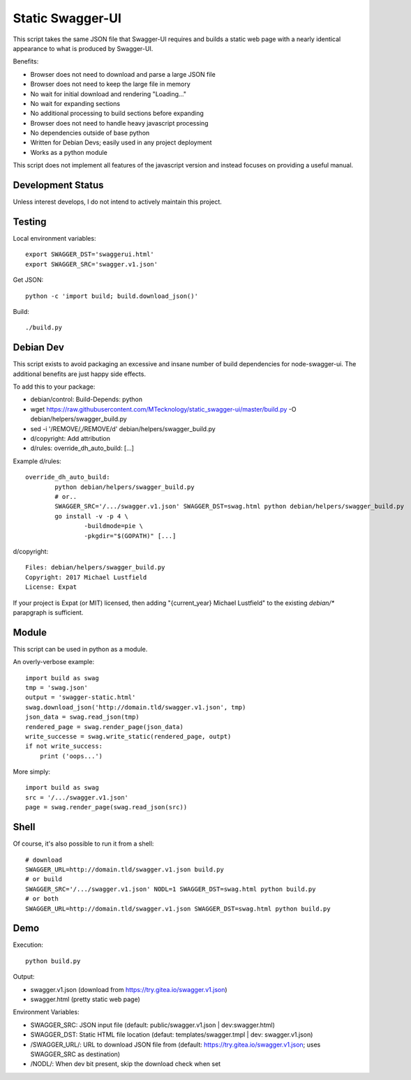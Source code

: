 Static Swagger-UI
=================

This script takes the same JSON file that Swagger-UI requires and builds a
static web page with a nearly identical appearance to what is produced by
Swagger-UI.

Benefits:

- Browser does not need to download and parse a large JSON file
- Browser does not need to keep the large file in memory
- No wait for initial download and rendering "Loading..."
- No wait for expanding sections
- No additional processing to build sections before expanding
- Browser does not need to handle heavy javascript processing
- No dependencies outside of base python
- Written for Debian Devs; easily used in any project deployment
- Works as a python module

This script does not implement all features of the javascript version
and instead focuses on providing a useful manual.

Development Status
------------------

Unless interest develops, I do not intend to actively maintain this project.

Testing
-------

Local environment variables::

    export SWAGGER_DST='swaggerui.html'
    export SWAGGER_SRC='swagger.v1.json'

Get JSON::

    python -c 'import build; build.download_json()'

Build::

    ./build.py

Debian Dev
----------

This script exists to avoid packaging an excessive and insane number of
build dependencies for node-swagger-ui. The additional benefits are just
happy side effects.

To add this to your package:

- debian/control: Build-Depends: python
- wget https://raw.githubusercontent.com/MTecknology/static_swagger-ui/master/build.py -O debian/helpers/swagger_build.py
- sed -i '/REMOVE/,/REMOVE/d' debian/helpers/swagger_build.py
- d/copyright: Add attribution
- d/rules: override_dh_auto_build: [...]

Example d/rules::

    override_dh_auto_build:
            python debian/helpers/swagger_build.py
            # or..
            SWAGGER_SRC='/.../swagger.v1.json' SWAGGER_DST=swag.html python debian/helpers/swagger_build.py
            go install -v -p 4 \
                    -buildmode=pie \
                    -pkgdir="$(GOPATH)" [...]

d/copyright::

    Files: debian/helpers/swagger_build.py
    Copyright: 2017 Michael Lustfield
    License: Expat

If your project is Expat (or MIT) licensed, then adding "{current_year}
Michael Lustfield" to the existing `debian/*` parapgraph is sufficient.

Module
------

This script can be used in python as a module.

An overly-verbose example::

    import build as swag
    tmp = 'swag.json'
    output = 'swagger-static.html'
    swag.download_json('http://domain.tld/swagger.v1.json', tmp)
    json_data = swag.read_json(tmp)
    rendered_page = swag.render_page(json_data)
    write_successe = swag.write_static(rendered_page, outpt)
    if not write_success:
        print ('oops...')

More simply::

    import build as swag
    src = '/.../swagger.v1.json'
    page = swag.render_page(swag.read_json(src))


Shell
-----

Of course, it's also possible to run it from a shell::

    # download
    SWAGGER_URL=http://domain.tld/swagger.v1.json build.py
    # or build
    SWAGGER_SRC='/.../swagger.v1.json' NODL=1 SWAGGER_DST=swag.html python build.py
    # or both
    SWAGGER_URL=http://domain.tld/swagger.v1.json SWAGGER_DST=swag.html python build.py

Demo
----

Execution::

    python build.py

Output:

- swagger.v1.json (download from https://try.gitea.io/swagger.v1.json)
- swagger.html (pretty static web page)

Environment Variables:

- SWAGGER_SRC: JSON input file (default: public/swagger.v1.json | dev:swagger.html)
- SWAGGER_DST: Static HTML file location (defaut: templates/swagger.tmpl | dev: swagger.v1.json)
- /SWAGGER_URL/: URL to download JSON file from (default: https://try.gitea.io/swagger.v1.json; uses SWAGGER_SRC as destination)
- /NODL/: When dev bit present, skip the download check when set
